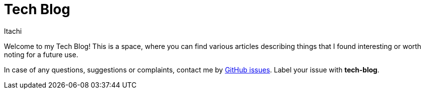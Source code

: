 = Tech Blog
Itachi
:description: This is a technical blog where you can find articles and other technical related stuff.

Welcome to my Tech Blog! This is a space, where you can find various articles describing things that I found interesting or worth noting for a future use.

In case of any questions, suggestions or complaints, contact me by https://github.com/ITachiLab/itachi.pl/issues[GitHub issues]. Label your issue with *tech-blog*.
